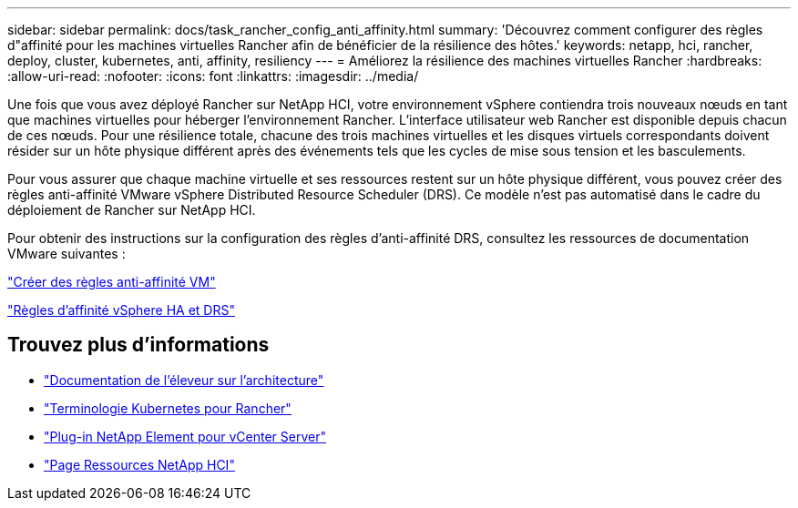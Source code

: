 ---
sidebar: sidebar 
permalink: docs/task_rancher_config_anti_affinity.html 
summary: 'Découvrez comment configurer des règles d"affinité pour les machines virtuelles Rancher afin de bénéficier de la résilience des hôtes.' 
keywords: netapp, hci, rancher, deploy, cluster, kubernetes, anti, affinity, resiliency 
---
= Améliorez la résilience des machines virtuelles Rancher
:hardbreaks:
:allow-uri-read: 
:nofooter: 
:icons: font
:linkattrs: 
:imagesdir: ../media/


[role="lead"]
Une fois que vous avez déployé Rancher sur NetApp HCI, votre environnement vSphere contiendra trois nouveaux nœuds en tant que machines virtuelles pour héberger l'environnement Rancher. L'interface utilisateur web Rancher est disponible depuis chacun de ces nœuds. Pour une résilience totale, chacune des trois machines virtuelles et les disques virtuels correspondants doivent résider sur un hôte physique différent après des événements tels que les cycles de mise sous tension et les basculements.

Pour vous assurer que chaque machine virtuelle et ses ressources restent sur un hôte physique différent, vous pouvez créer des règles anti-affinité VMware vSphere Distributed Resource Scheduler (DRS). Ce modèle n'est pas automatisé dans le cadre du déploiement de Rancher sur NetApp HCI.

Pour obtenir des instructions sur la configuration des règles d'anti-affinité DRS, consultez les ressources de documentation VMware suivantes :

https://docs.vmware.com/en/VMware-vSphere/7.0/com.vmware.vsphere.resmgmt.doc/GUID-FBE46165-065C-48C2-B775-7ADA87FF9A20.html["Créer des règles anti-affinité VM"^]

https://docs.vmware.com/en/VMware-vSphere/7.0/com.vmware.vsphere.avail.doc/GUID-E137A9F8-17E4-4DE7-B986-94A0999CF327.html["Règles d'affinité vSphere HA et DRS"^]

[discrete]
== Trouvez plus d'informations

* https://rancher.com/docs/rancher/v2.x/en/overview/architecture/["Documentation de l'éleveur sur l'architecture"^]
* https://rancher.com/docs/rancher/v2.x/en/overview/concepts/["Terminologie Kubernetes pour Rancher"^]
* https://docs.netapp.com/us-en/vcp/index.html["Plug-in NetApp Element pour vCenter Server"^]
* https://www.netapp.com/us/documentation/hci.aspx["Page Ressources NetApp HCI"^]

